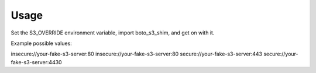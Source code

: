 Usage
-----

Set the S3_OVERRIDE environment variable, import boto_s3_shim, and get on with
it.

Example possible values:

insecure://your-fake-s3-server:80
insecure://your-fake-s3-server:80
secure://your-fake-s3-server:443
secure://your-fake-s3-server:4430

